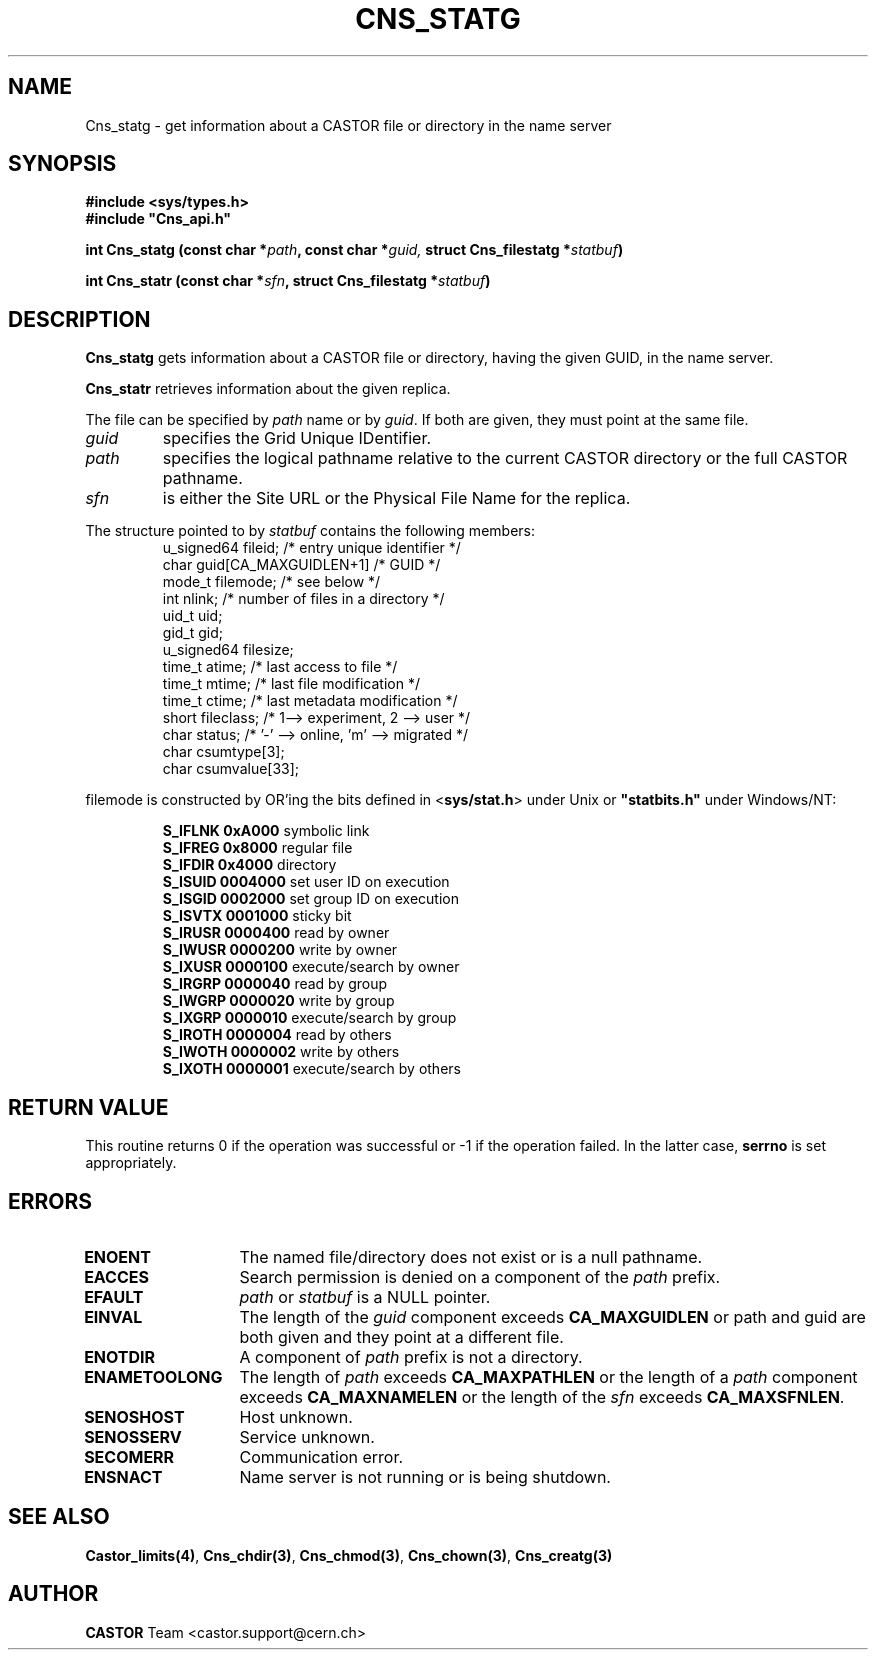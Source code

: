 .\" @(#)$RCSfile: Cns_statg.man,v $ $Revision: 1.2 $ $Date: 2006/01/26 15:36:21 $ CERN IT-PDP/DM Jean-Philippe Baud
.\" Copyright (C) 1999-2005 by CERN/IT/PDP/DM
.\" All rights reserved
.\"
.TH CNS_STATG 3 "$Date: 2006/01/26 15:36:21 $" CASTOR "Cns Library Functions"
.SH NAME
Cns_statg \- get information about a CASTOR file or directory in the name server
.SH SYNOPSIS
.B #include <sys/types.h>
.br
\fB#include "Cns_api.h"\fR
.sp
.BI "int Cns_statg (const char *" path ,
.BI "const char *" guid,
.BI "struct Cns_filestatg *" statbuf )
.sp
.BI "int Cns_statr (const char *" sfn ,
.BI "struct Cns_filestatg *" statbuf )
.SH DESCRIPTION
.B Cns_statg
gets information about a CASTOR file or directory, having the given GUID, in the name server.
.LP
.B Cns_statr
retrieves information about the given replica. 
.LP
The file can be specified by
.I path
name or by
.IR guid .
If both are given, they must point at the same file.
.TP
.I guid
specifies the Grid Unique IDentifier.
.TP
.I path
specifies the logical pathname relative to the current CASTOR directory or
the full CASTOR pathname.
.TP
.I sfn
is either the Site URL or the Physical File Name for the replica.
.LP
The structure pointed to by
.I statbuf
contains the following members:
.RS
u_signed64	fileid;			/* entry unique identifier */
.br
char		guid[CA_MAXGUIDLEN+1]	/* GUID */
.br
mode_t		filemode;		/* see below */
.br
int		nlink;			/* number of files in a directory */
.br
uid_t		uid;
.br
gid_t		gid;
.br
u_signed64	filesize;
.br
time_t		atime;			/* last access to file */
.br
time_t		mtime;			/* last file modification */
.br
time_t		ctime;			/* last metadata modification */
.br
short		fileclass;		/* 1--> experiment, 2 --> user */
.br
char		status;			/* '-' --> online, 'm' --> migrated */
.br
char		csumtype[3];
.br
char		csumvalue[33];
.RE
.LP
filemode is constructed by OR'ing the bits defined in
.RB < sys/stat.h >
under Unix or \fB "statbits.h"\fR under Windows/NT:
.sp
.RS
.B S_IFLNK	0xA000		
symbolic link
.br
.B S_IFREG	0x8000		
regular file
.br
.B S_IFDIR	0x4000		
directory
.br
.B S_ISUID	0004000		
set user ID on execution
.br
.B S_ISGID	0002000		
set group ID on execution
.br
.B S_ISVTX	0001000		
sticky bit
.br
.B S_IRUSR	0000400		
read by owner
.br
.B S_IWUSR	0000200		
write by owner
.br
.B S_IXUSR	0000100		
execute/search by owner
.br
.B S_IRGRP	0000040		
read by group
.br
.B S_IWGRP	0000020		
write by group
.br
.B S_IXGRP	0000010		
execute/search by group
.br
.B S_IROTH	0000004		
read by others
.br
.B S_IWOTH	0000002		
write by others
.br
.B S_IXOTH	0000001		
execute/search by others
.RE
.SH RETURN VALUE
This routine returns 0 if the operation was successful or -1 if the operation
failed. In the latter case,
.B serrno
is set appropriately.
.SH ERRORS
.TP 1.3i
.B ENOENT
The named file/directory does not exist or is a null pathname.
.TP
.B EACCES
Search permission is denied on a component of the
.I path
prefix.
.TP
.B EFAULT
.I path
or
.I statbuf
is a NULL pointer.
.TP
.B EINVAL
The length of the
.I guid
component exceeds
.B CA_MAXGUIDLEN
or path and guid are both given and they point at a different file.
.TP
.B ENOTDIR
A component of
.I path
prefix is not a directory.
.TP
.B ENAMETOOLONG
The length of
.I path
exceeds
.B CA_MAXPATHLEN
or the length of a
.I path
component exceeds
.BR CA_MAXNAMELEN
or the length of the
.I sfn
exceeds
.BR CA_MAXSFNLEN .
.TP
.B SENOSHOST
Host unknown.
.TP
.B SENOSSERV
Service unknown.
.TP
.B SECOMERR
Communication error.
.TP
.B ENSNACT
Name server is not running or is being shutdown.
.SH SEE ALSO
.BR Castor_limits(4) ,
.BR Cns_chdir(3) ,
.BR Cns_chmod(3) ,
.BR Cns_chown(3) ,
.BR Cns_creatg(3)
.SH AUTHOR
\fBCASTOR\fP Team <castor.support@cern.ch>
